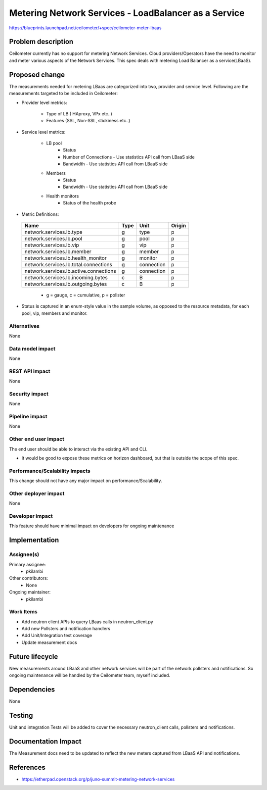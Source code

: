 ..
 This work is licensed under a Creative Commons Attribution 3.0 Unported
 License.

 http://creativecommons.org/licenses/by/3.0/legalcode

=====================================================
Metering Network Services - LoadBalancer as a Service
=====================================================

https://blueprints.launchpad.net/ceilometer/+spec/ceilometer-meter-lbaas



Problem description
===================

Ceilometer currently has no support for metering Network Services. Cloud
providers/Operators have the need to monitor and meter various aspects of
the Network Services. This spec deals with metering Load Balancer as a
service(LBaaS).

Proposed change
===============

The measurements needed for metering LBaas are categorized into two, provider
and service level. Following are the measurements targeted to be included in
Ceilometer:

* Provider level metrics:

    * Type of LB ( HAproxy, VPx etc..)

    * Features (SSL, Non-SSL, stickiness etc..)

* Service level metrics:

    * LB pool
        * Status
        * Number of Connections
          - Use statistics API call from LBaaS side
        * Bandwidth
          - Use statistics API call from LBaaS side

    * Members
        * Status
        * Bandwidth
          - Use statistics API call from LBaaS side

    * Health monitors
        * Status of the health probe

* Metric Definitions:

 ======================================   ========         =============   =========
              Name                         Type             Unit           Origin
 ======================================   ========         =============   =========
 network.services.lb.type                     g              type            p
 network.services.lb.pool                     g              pool            p
 network.services.lb.vip                      g              vip             p
 network.services.lb.member                   g              member          p
 network.services.lb.health_monitor           g              monitor         p
 network.services.lb.total.connections        g              connection      p
 network.services.lb.active.connections       g              connection      p
 network.services.lb.incoming.bytes           c              B               p
 network.services.lb.outgoing.bytes           c              B               p
 ======================================   ========         =============   =========

  * g = gauge, c = cumulative, p = pollster

* Status is captured in an enum-style value in the sample volume, as opposed to
  the resource metadata, for each pool, vip, members and monitor.

Alternatives
------------

None

Data model impact
-----------------

None

REST API impact
---------------

None

Security impact
---------------

None

Pipeline impact
---------------

None

Other end user impact
---------------------

The end user should be able to interact via the existing API and CLI.

* It would be good to expose these metrics on horizon dashboard, but
  that is outside the scope of this spec.


Performance/Scalability Impacts
-------------------------------

This change should not have any major impact on performance/Scalability.


Other deployer impact
---------------------

None


Developer impact
----------------

This feature should have minimal impact on developers for ongoing maintenance


Implementation
==============

Assignee(s)
-----------

Primary assignee:
  * pkilambi

Other contributors:
  * None

Ongoing maintainer:
  * pkilambi


Work Items
----------

* Add neutron client APIs to query LBaas calls in neutron_client.py

* Add new Pollsters and notification handlers

* Add Unit/Integration test coverage

* Update measurement docs


Future lifecycle
================

New measurements around LBaaS and other network services will be part of the
network pollsters and notifications. So ongoing maintenance will be handled
by the Ceilometer team, myself included.


Dependencies
============

None


Testing
=======

Unit and integration Tests will be added to cover the necessary neutron_client calls, pollsters and notifications.


Documentation Impact
====================

The Measurement docs need to be updated to reflect the new meters captured
from LBaaS API and notifications.


References
==========

* https://etherpad.openstack.org/p/juno-summit-metering-network-services

